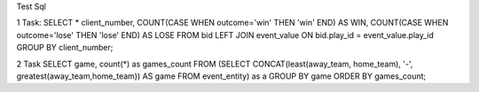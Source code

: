 Test Sql

1 Task:
SELECT * client_number, COUNT(CASE WHEN outcome='win' THEN 'win' END) AS WIN, COUNT(CASE WHEN outcome='lose' THEN 'lose' END) AS LOSE 
FROM bid 
LEFT JOIN event_value
ON bid.play_id = event_value.play_id
GROUP BY client_number;

2 Task
SELECT game, count(*) as games_count
FROM (SELECT CONCAT(least(away_team, home_team), '-', greatest(away_team,home_team)) 
AS game
FROM event_entity) as a
GROUP BY game 
ORDER BY games_count;
